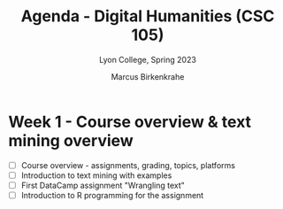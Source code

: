 #+TITLE: Agenda - Digital Humanities (CSC 105) 
#+AUTHOR: Marcus Birkenkrahe
#+SUBTITLE: Lyon College, Spring 2023
#+STARTUP:overview hideblocks indent
#+OPTIONS: toc:nil num:nil ^:nil
#+PROPERTY: header-args:R :session *R* :results: output :exports both :noweb yes
* Week 1 - Course overview & text mining overview
#+attr_html: :width 500px
[[../img/cover.jpg]]

- [ ] Course overview - assignments, grading, topics, platforms
- [ ] Introduction to text mining with examples
- [ ] First DataCamp assignment "Wrangling text"
- [ ] Introduction to R programming for the assignment
    
